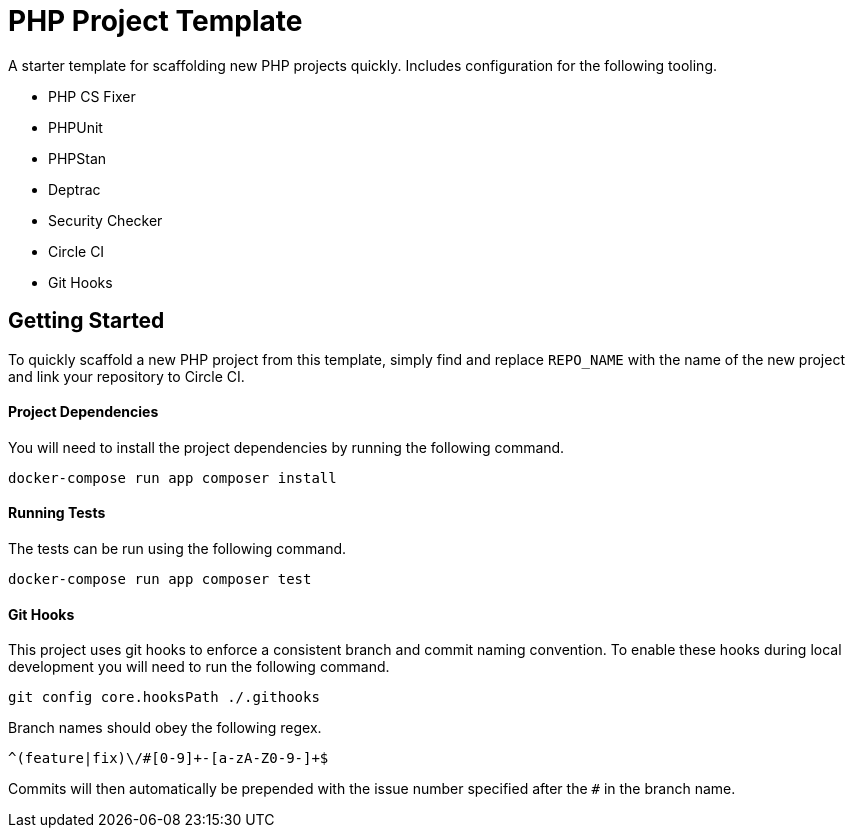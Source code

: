= PHP Project Template

A starter template for scaffolding new PHP projects quickly. Includes configuration for the following tooling.

* PHP CS Fixer
* PHPUnit
* PHPStan
* Deptrac
* Security Checker
* Circle CI
* Git Hooks

== Getting Started

To quickly scaffold a new PHP project from this template, simply find and replace `REPO_NAME` with the name of the new project and link your repository to Circle CI.

==== Project Dependencies

You will need to install the project dependencies by running the following command.

[source,sh]
docker-compose run app composer install

==== Running Tests

The tests can be run using the following command.

[source,sh]
docker-compose run app composer test

==== Git Hooks

This project uses git hooks to enforce a consistent branch and commit naming convention. To enable these hooks during local development you will need to run the following command.

[source,sh]
git config core.hooksPath ./.githooks

Branch names should obey the following regex.

[source,sh]
^(feature|fix)\/#[0-9]+-[a-zA-Z0-9-]+$

Commits will then automatically be prepended with the issue number specified after the `#` in the branch name.
